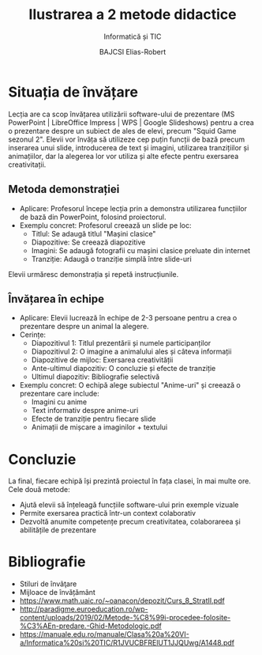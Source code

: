 #+TITLE: Ilustrarea a 2 metode didactice
#+SUBTITLE: Informatică și TIC
#+AUTHOR: BAJCSI Elias-Robert
#+OPTIONS: toc:nil date:nil
#+LATEX_HEADER: \usepackage[a4paper,margin=1.75cm]{geometry}
#+LATEX_HEADER: \usepackage{titling} \setlength{\droptitle}{-2cm}
#+LATEX_HEADER: \usepackage{fancyhdr}
#+LATEX_HEADER: \pagestyle{fancyplain}
#+LATEX_HEADER: \usepackage{lastpage}
#+LATEX_HEADER: \fancyhf{}
#+LATEX_HEADER: \cfoot{\thepage/\pageref{LastPage}}

* Situația de învățare
Lecția are ca scop învățarea utilizării software-ului de prezentare (MS PowerPoint | LibreOffice Impress | WPS | Google Slideshows) pentru a crea o prezentare despre un subiect de ales de elevi, precum "Squid Game sezonul 2". Elevii vor învăța să utilizeze cep puțin funcții de bază precum inserarea unui slide, introducerea de text și imagini, utilizarea tranzițiilor și animațiilor, dar la alegerea lor vor utiliza și alte efecte pentru exersarea creativitații.

** Metoda demonstrației
- Aplicare: Profesorul începe lecția prin a demonstra utilizarea funcțiilor de bază din PowerPoint, folosind proiectorul.
- Exemplu concret:
  Profesorul creează un slide pe loc:
  - Titlul: Se adaugă titlul "Mașini clasice"
  - Diapozitive: Se creează diapozitive
  - Imagini: Se adaugă fotografii cu mașini clasice preluate din internet
  - Tranziție: Adaugă o tranziție simplă între slide-uri
Elevii urmăresc demonstrația și repetă instrucțiunile.

** Învățarea în echipe
- Aplicare: Elevii lucrează în echipe de 2-3 persoane pentru a crea o prezentare despre un animal la alegere.
- Cerințe:
  - Diapozitivul 1: Titlul prezentării și numele participanților
  - Diapozitivul 2: O imagine a animalului ales și câteva informații
  - Diapozitive de mijloc: Exersarea creativității
  - Ante-ultimul diapozitiv: O concluzie și efecte de tranziție
  - Ultimul diapozitiv: Bibliografie selectivă
- Exemplu concret:
  O echipă alege subiectul "Anime-uri" și creează o prezentare care include:
  - Imagini cu anime
  - Text informativ despre anime-uri
  - Efecte de tranziție pentru fiecare slide
  - Animații de mișcare a imaginilor + textului

* Concluzie
La final, fiecare echipă își prezintă proiectul în fața clasei, în mai multe ore.
Cele două metode:
- Ajută elevii să înțeleagă funcțiile software-ului prin exemple vizuale
- Permite exersarea practică într-un context colaborativ
- Dezvoltă anumite competențe precum creativitatea, colaborareea și abilitățile de prezentare

* Bibliografie
- Stiluri de învãţare
- Mijloace de învățământ
- https://www.math.uaic.ro/~oanacon/depozit/Curs_8_StratII.pdf
- http://paradigme.euroeducation.ro/wp-content/uploads/2019/02/Metode-%C8%99i-procedee-folosite-%C3%AEn-predare.-Ghid-Metodologic.pdf
- https://manuale.edu.ro/manuale/Clasa%20a%20VI-a/Informatica%20si%20TIC/R1JVUCBFRElUT1JJQUwg/A1448.pdf
